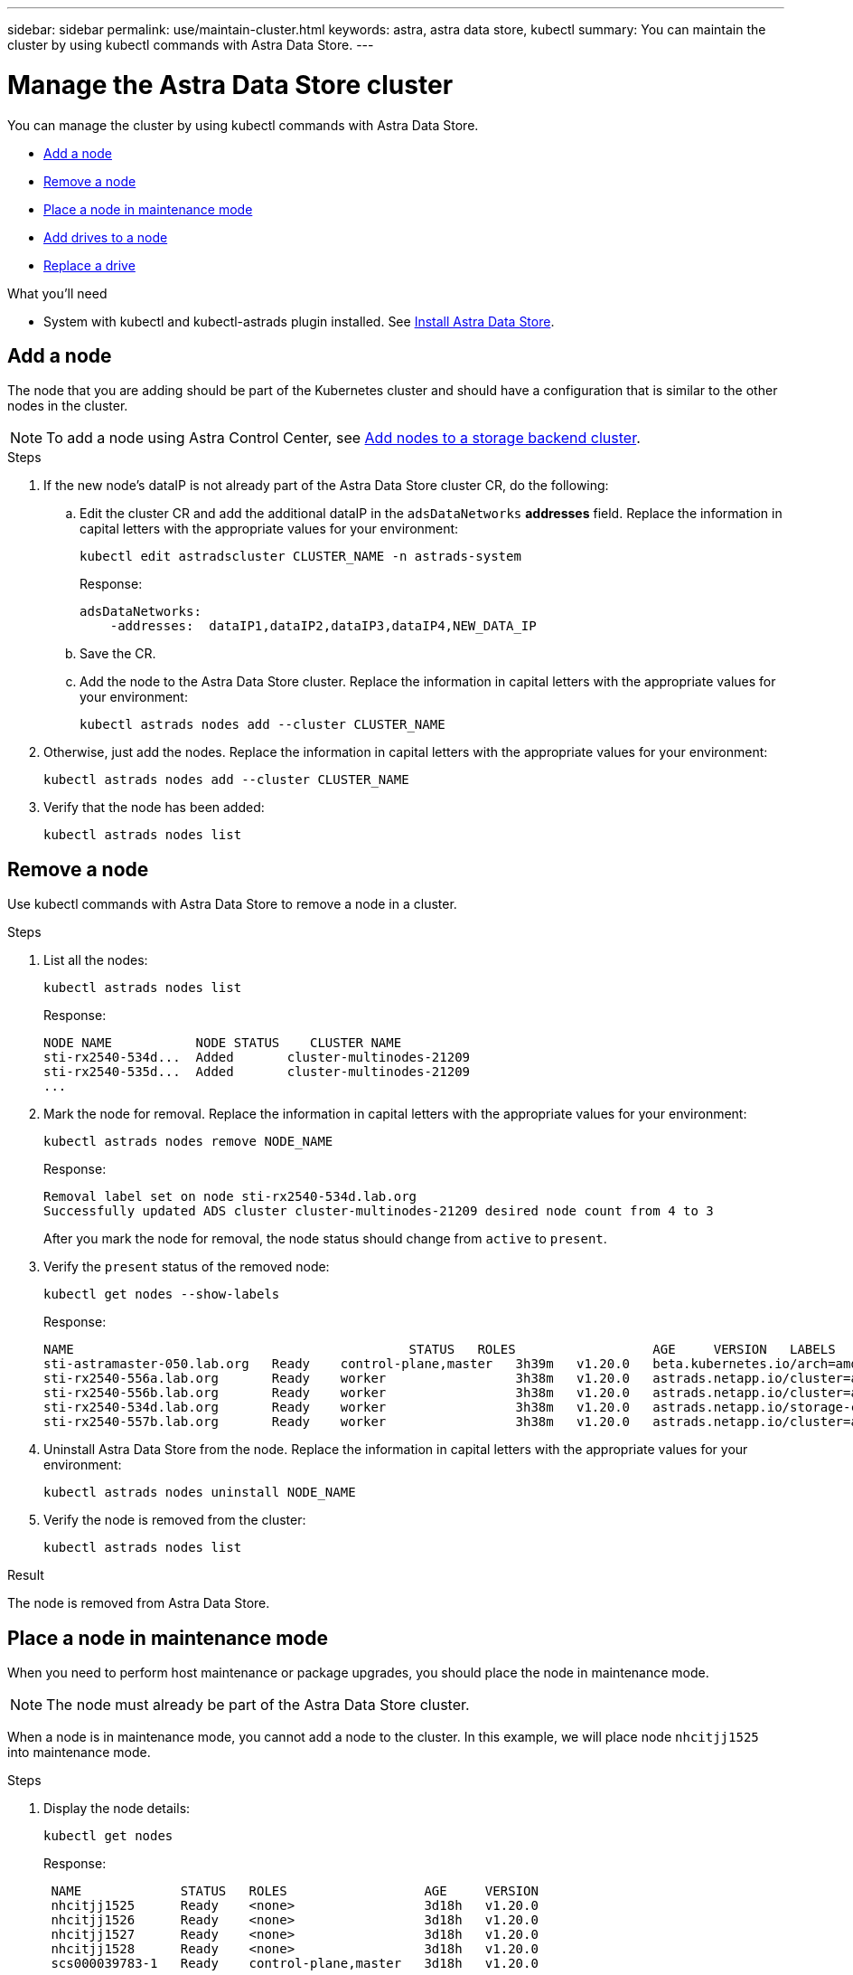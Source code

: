 ---
sidebar: sidebar
permalink: use/maintain-cluster.html
keywords: astra, astra data store, kubectl
summary: You can maintain the cluster by using kubectl commands with Astra Data Store.
---

= Manage the Astra Data Store cluster
:hardbreaks:
:icons: font
:imagesdir: ../media/use/

You can manage the cluster by using kubectl commands with Astra Data Store.

* <<Add a node>>
* <<Remove a node>>
* <<Place a node in maintenance mode>>
* <<Add drives to a node>>
//* <<Replace a node>>
* <<Replace a drive>>


.What you'll need

* System with kubectl and kubectl-astrads plugin installed. See link:../get-started/install-ads.html[Install Astra Data Store].

== Add a node

The node that you are adding should be part of the Kubernetes cluster and should have a configuration that is similar to the other nodes in the cluster.

NOTE: To add a node using Astra Control Center, see https://docs.netapp.com/us-en/astra-control-center/use/manage-backend.html[Add nodes to a storage backend cluster^].

.Steps
.	If the new node’s dataIP is not already part of the Astra Data Store cluster CR, do the following:
.. Edit the cluster CR and add the additional dataIP in the `adsDataNetworks` *addresses* field. Replace the information in capital letters with the appropriate values for your environment:
+
[source,kubectl]
----
kubectl edit astradscluster CLUSTER_NAME -n astrads-system
----
+
Response:
+
----
adsDataNetworks:
    -addresses:  dataIP1,dataIP2,dataIP3,dataIP4,NEW_DATA_IP
----

.. Save the CR.
.. Add the node to the Astra Data Store cluster. Replace the information in capital letters with the appropriate values for your environment:
+
[source,kubectl]
----
kubectl astrads nodes add --cluster CLUSTER_NAME
----

.	Otherwise, just add the nodes. Replace the information in capital letters with the appropriate values for your environment:
+
[source,kubectl]
----
kubectl astrads nodes add --cluster CLUSTER_NAME
----

. Verify that the node has been added:
+
[source,kubectl]
----
kubectl astrads nodes list
----

== Remove a node
Use kubectl commands with Astra Data Store to remove a node in a cluster.

.Steps

. List all the nodes:
+
[source,kubectl]
----
kubectl astrads nodes list
----
+
Response:
+
----
NODE NAME           NODE STATUS    CLUSTER NAME
sti-rx2540-534d...  Added       cluster-multinodes-21209
sti-rx2540-535d...  Added       cluster-multinodes-21209
...
----
. Mark the node for removal. Replace the information in capital letters with the appropriate values for your environment:
+
[source,kubectl]
----
kubectl astrads nodes remove NODE_NAME
----
+
Response:
+
----
Removal label set on node sti-rx2540-534d.lab.org
Successfully updated ADS cluster cluster-multinodes-21209 desired node count from 4 to 3
----
+
After you mark the node for removal, the node status should change from `active` to `present`.
. Verify the `present` status of the removed node:
+
[source,kubectl]
----
kubectl get nodes --show-labels
----
+
Response:
+
----
NAME                                            STATUS   ROLES                  AGE     VERSION   LABELS
sti-astramaster-050.lab.org   Ready    control-plane,master   3h39m   v1.20.0   beta.kubernetes.io/arch=amd64,beta.kubernetes.io/os=linux,kubernetes.io/arch=amd64,kubernetes.io/hostname=sti-astramaster-050.lab.org,kubernetes.io/os=linux,node-role.kubernetes.io/control-plane=,node-role.kubernetes.io/master=
sti-rx2540-556a.lab.org       Ready    worker                 3h38m   v1.20.0   astrads.netapp.io/cluster=astrads-cluster-890c32c,astrads.netapp.io/storage-cluster-status=active,beta.kubernetes.io/arch=amd64,beta.kubernetes.io/os=linux,kubernetes.io/arch=amd64,kubernetes.io/hostname=sti-rx2540-556a.lab.org,kubernetes.io/os=linux,node-role.kubernetes.io/worker=true
sti-rx2540-556b.lab.org       Ready    worker                 3h38m   v1.20.0   astrads.netapp.io/cluster=astrads-cluster-890c32c,astrads.netapp.io/storage-cluster-status=active,beta.kubernetes.io/arch=amd64,beta.kubernetes.io/os=linux,kubernetes.io/arch=amd64,kubernetes.io/hostname=sti-rx2540-556b.lab.org,kubernetes.io/os=linux,node-role.kubernetes.io/worker=true
sti-rx2540-534d.lab.org       Ready    worker                 3h38m   v1.20.0   astrads.netapp.io/storage-cluster-status=present,astrads.netapp.io/storage-node-removal=,beta.kubernetes.io/arch=amd64,beta.kubernetes.io/os=linux,kubernetes.io/arch=amd64,kubernetes.io/hostname=sti-rx2540-557a.lab.org,kubernetes.io/os=linux,node-role.kubernetes.io/worker=true
sti-rx2540-557b.lab.org       Ready    worker                 3h38m   v1.20.0   astrads.netapp.io/cluster=astrads-cluster-890c32c,astrads.netapp.io/storage-cluster-status=active,beta.kubernetes.io/arch=amd64,beta.kubernetes.io/os=linux,kubernetes.io/arch=amd64,kubernetes.io/hostname=sti-rx2540-557b.lab.org,kubernetes.io/os=linux,node-role.kubernetes.io/worker=true
----
. Uninstall Astra Data Store from the node. Replace the information in capital letters with the appropriate values for your environment:
+
[source,kubectl]
----
kubectl astrads nodes uninstall NODE_NAME
----
. Verify the node is removed from the cluster:
+
[source,kubectl]
----
kubectl astrads nodes list
----

.Result
The node is removed from Astra Data Store.


== Place a node in maintenance mode

When you need to perform host maintenance or package upgrades, you should place the node in maintenance mode.

NOTE: The node must already be part of the Astra Data Store cluster.

When a node is in maintenance mode, you cannot add a node to the cluster. In this example, we will place node `nhcitjj1525` into maintenance mode.

.Steps

. Display the node details:
+
[source,kubectl]
----
kubectl get nodes
----
+
Response:
+
----
 NAME             STATUS   ROLES                  AGE     VERSION
 nhcitjj1525      Ready    <none>                 3d18h   v1.20.0
 nhcitjj1526      Ready    <none>                 3d18h   v1.20.0
 nhcitjj1527      Ready    <none>                 3d18h   v1.20.0
 nhcitjj1528      Ready    <none>                 3d18h   v1.20.0
 scs000039783-1   Ready    control-plane,master   3d18h   v1.20.0
----

. Ensure that the node is not already in maintenance mode:
+
[source,kubectl]
----
kubectl astrads maintenance list
----
+
Response (there are no nodes already in maintenance mode):
+
----
NAME    NODE NAME  IN MAINTENANCE  MAINTENANCE STATE       MAINTENANCE VARIANT
----

. Enable maintenance mode. Replace the information in capital letters with the appropriate values for your environment:
+
[source,kubectl]
----
kubectl astrads maintenance create CR_NAME --node-name=NODE_NAME --variant=Node
----
+
For example:
+
[source,kubectl]
----
kubectl astrads maintenance create maint1 --node-name="nhcitjj1525" --variant=Node
----
+
Response:
+
----
Maintenance mode astrads-system/maint1 created
----
. List the nodes:
+
[source,kubectl]
----
kubectl astrads nodes list
----
+
Response:
+
----
NODE NAME       NODE STATUS     CLUSTER NAME
nhcitjj1525     Added           ftap-astra-012
...
----

. Check the status of the maintenance mode:
+
[source,kubectl]
----
kubectl astrads maintenance list
----
+
Response:
+
----
NAME    NODE NAME       IN MAINTENANCE  MAINTENANCE STATE       MAINTENANCE VARIANT
node4   nhcitjj1525     true            ReadyForMaintenance     Node
----
+
The `In Maintenance` mode starts as `false` and changes to `true`.
The `Maintenance State` changes from `PreparingForMaintenance` to `ReadyforMaintenance`.

. After the node maintenance is complete, disable maintenance mode:
+
[source,kubectl]
----
kubectl astrads maintenance update maint1 --node-name="nhcitjj1525" --variant=None
----

. Ensure that the node is no longer in maintenance mode:
+
[source,kubectl]
----
kubectl astrads maintenance list
----

== Add drives to a node

Use kubectl commands with Astra Data Store to add physical or virtual drives to a node in an Astra Data Store cluster.

.What you'll need

* One or more drives that meet the following criteria:
** Already installed in the node (physical drives) or added to the node VM (virtual drives)
** No partitions on the drive
** Drive is not currently in use by the cluster
** Drive raw capacity does not exceed licensed raw capacity in the cluster (For example, with a license granting 2TB of storage per CPU core, a cluster of 10 nodes would have a maximum of 20TB raw drive capacity)
** Drive is at least the size of other active drives in the node

NOTE: Astra Data Store requires no more than 16 drives per node. If you try to add a 17th drive, the drive add request is denied.

.Steps

. Describe the cluster:
+
[source,kubectl]
----
kubectl astrads clusters list
----
+
Response:
+
----
CLUSTER NAME                    CLUSTER STATUS  NODE COUNT
cluster-multinodes-21209        created         4
----
. Note the cluster name.
. Show the drives that are available to add to all nodes in the cluster. Replace CLUSTER_NAME with the name of your cluster:
+
[source,kubectl]
----
kubectl astrads drives adddrive show-available --cluster=CLUSTER_NAME
----
+
Response:
+
----
Node: node1.name
Add drive maximum size: 100.0 GiB
Add drive minimum size: 100.0 GiB
NAME IDPATH SERIAL PARTITIONCOUNT SIZE ALREADYINCLUSTER
sdg /dev/disk/by-id/scsi-3c290e16d52479a9af5eac c290e16d52479a9af5eac 0 100 GiB false
sdh /dev/disk/by-id/scsi-3c2935798df68355dee0be c2935798df68355dee0be 0 100 GiB false

Node: node2.name
Add drive maximum size: 66.7 GiB
Add drive minimum size: 100.0 GiB
No suitable drives to add exist.

Node: node3.name
Add drive maximum size: 100.0 GiB
Add drive minimum size: 100.0 GiB
NAME IDPATH SERIAL PARTITIONCOUNT SIZE ALREADYINCLUSTER
sdg /dev/disk/by-id/scsi-3c29ee82992ed7a36fc942 c29ee82992ed7a36fc942 0 100 GiB false
sdh /dev/disk/by-id/scsi-3c29312aa362469fb3da9c c29312aa362469fb3da9c 0 100 GiB false

Node: node4.name
Add drive maximum size: 66.7 GiB
Add drive minimum size: 100.0 GiB
No suitable drives to add exist.
----
. Do one of the following:
* If all available drives have the same name, you can add them to the respective nodes simultaneously. Replace the information in capital letters with the appropriate values for your environment:
+
[source,kubectl]
----
kubectl astrads drives adddrive create --cluster=CLUSTER_NAME --name REQUEST_NAME --drivesbyname all=DRIVE_NAME
----
* If the drives are named differently, you can add them to the respective nodes one at a time (you'll need to repeat this step for each drive you need to add). Replace the information in capital letters with the appropriate values for your environment:
+
[source,kubectl]
----
kubectl astrads drives adddrive create --cluster=CLUSTER_NAME --name REQUEST_NAME --drivesbyname NODE_NAME=DRIVE_NAME
----

.Result
Astra Data Store creates a request to add the drive or drives, and a message appears with the result of the request.


////
== Replace a node

Use kubectl commands with Astra Data Store to replace a failed node in a cluster.

.Steps

. Remove the node from Astra Data Store.  See <<Remove a node>>.

. Add a node to the cluster for replacement by using a text editor to modify the cluster CR. In this example, the node count increments to 4:
+
----
rvi manifests/astradscluster.yaml
cat manifests/astradscluster.yaml
apiVersion: astrads.netapp.io/v1alpha1
kind: AstraDSCluster
metadata:
  name: cluster-multinodes-21209
  namespace: astrads-system
spec:
...
  # Specify the number of nodes that should be used for creating ADS cluster
  adsNodeCount: 4
...
----
. Apply the modified cluster CR:
+
[source,kubectl]
----
kubectl apply -f manifests/astradscluster.yaml
----
+
Response:
+
----
astradscluster.astrads.netapp.io/cluster-multinodes-21209 configured
----
. Verify that new node is picked up for addition:
+
[source,kubectl]
----
kubectl astrads nodes list
----
+
Response:
+
----
NODE NAME                NODE STATUS     CLUSTER NAME
sti-rx2540-534d...       Added           cluster-multinodes-21209
sti-rx2540-535d...       Added           cluster-multinodes-21209
----


+
[source,sh]
----
kubectl get pods -n astrads-system
----
+
Response:
+
----
NAME                                READY   STATUS    RESTARTS   AGE
astrads-cluster-controller...       1/1     Running   1          24h
astrads-deployment-support...       3/3     Running   0          24h
astrads-ds-cluster-multinodes-21209 1/1     Running
----
+
[source,sh]
----
kubectl astrads clusters list
----
+
Response:
+
----
CLUSTER NAME                    CLUSTER STATUS  NODE COUNT
cluster-multinodes-21209        created         4
----
+
[source,sh]
----
kubectl astrads drives list
----
+
Response:
+
----
DRIVE NAME    DRIVE ID    DRIVE STATUS   NODE NAME     CLUSTER NAME
scsi-36000..  c3e197f2... Active         sti-rx2540... cluster-multinodes-21209
----

. List all the nodes:
+
[source,sh]
----
kubectl astrads nodes list
----
+
Response:
+
----
NODE NAME           NODE STATUS    CLUSTER NAME
sti-rx2540-534d..   Added       cluster-multinodes-21209
sti-rx2540-535d...  Added       cluster-multinodes-21209
...
----

. Describe the cluster:
+
[source,sh]
----
kubectl astrads clusters list
----
+
Response:
+
----
CLUSTER NAME               CLUSTER STATUS  NODE COUNT
cluster-multinodes-21209   created         4
----

. Verify that `Node HA` is marked as `false` on the failed node:
+
[source,sh]
----
kubectl describe astradscluster -n astrads-system
----
+
Response:
+
----
Name:         cluster-multinodes-21209
Namespace:    astrads-system
Labels:       <none>
Annotations:  kubectl.kubernetes.io/last-applied-configuration:
                {"apiVersion":"astrads.netapp.io/v1alpha1","kind":"AstraDSCluster","metadata":{"annotations":{},"name":"cluster-multinodes-21209","namespa...
API Version:  astrads.netapp.io/v1alpha1
Kind:         AstraDSCluster

State:               Disabled
Variant:             None
Node HA:             false
Node ID:             4
Node Is Reachable:   false
Node Management IP:  172.21.192.192
Node Name:           sti-rx2540-532d.ctl.gdl.englab.netapp.com
Node Role:           Storage
Node UUID:           6f6b88f3-8411-56e5-b1f0-a8e8d0c946db
Node Version:        12.75.0.6167444
Status:              Added
----

. Modify the astradscluster CR to remove the failed node by decrementing the value of `AdsNode Count' to 3:
+
[source,sh]
----
cat manifests/astradscluster.yaml
----
+
Response:
+
----
apiVersion: astrads.netapp.io/v1alpha1
kind: AstraDSCluster
metadata:
  name: cluster-multinodes-21209
  namespace: astrads-system
spec:
  # ADS Node Configuration per node settings
  adsNodeConfig:
    # Specify CPU limit for ADS components
    # Supported value: 9
    cpu: 9
    # Specify Memory Limit in GiB for ADS Components.
    # Your kubernetes worker nodes need to have at least this much RAM free
    # for ADS to function correctly
    # Supported value: 34
    memory: 34
    # [Optional] Specify raw storage consumption limit. The operator will only select drives for a node up to this limit
    capacity: 600
    # [Optional] Set a cache device if you do not want auto detection e.g. /dev/sdb
    # cacheDevice: ""
    # Set this regex filter to select drives for ADS cluster
    # drivesFilter: ".*"

  # [Optional] Specify node selector labels to select the nodes for creating ADS cluster
  # adsNodeSelector:
  #   matchLabels:
  #     customLabelKey: customLabelValue

  # Specify the number of nodes that should be used for creating ADS cluster
  adsNodeCount: 3

  # Specify the IP address of a floating management IP routable from any worker node in the cluster
  mvip: "172..."

  # Comma separated list of floating IP addresses routable from any host where you intend to mount a NetApp Volume
  # at least one per node must be specified
  # addresses: 10.0.0.1,10.0.0.2,10.0.0.3,10.0.0.4,10.0.0.5
  # netmask: 255.255.255.0
  adsDataNetworks:
    - addresses: "172..."
      netmask: 255.255.252.0


  # [Optional] Provide a k8s label key that defines which protection domain a node belongs to
  # adsProtectionDomainKey: ""

  # [Optional] Provide a monitoring config to be used to setup/configure a monitoring agent.
  monitoringConfig:
   namespace: "netapp-monitoring"
   repo: "docker.repo.eng.netapp.com/global/astra"

  autoSupportConfig:
    # AutoUpload defines the flag to enable or disable AutoSupport upload in the cluster (true/false)
    autoUpload: true
    # Enabled defines the flag to enable or disable automatic AutoSupport collection.
    # When set to false, periodic and event driven AutoSupport collection would be disabled.
    # It is still possible to trigger an AutoSupport manually while AutoSupport is disabled
    # enabled: true
    # CoredumpUpload defines the flag to enable or disable the upload of coredumps for this ADS Cluster
    # coredumpUpload: false
    # HistoryRetentionCount defines the number of local (not uploaded) AutoSupport Custom Resources to retain in the cluster before deletion
    historyRetentionCount: 25
    # DestinationURL defines the endpoint to transfer the AutoSupport bundle collection
    destinationURL: "https://testbed.netapp.com/put/AsupPut"
    # ProxyURL defines the URL of the proxy with port to be used for AutoSupport bundle transfer
    # proxyURL:
    # Periodic defines the config for periodic/scheduled AutoSupport objects
    periodic:
      # Schedule defines the Kubernetes Cronjob schedule
      - schedule: "0 0 * * *"
        # PeriodicConfig defines the fields needed to create the Periodic AutoSupports
        periodicconfig:
        - component:
            name: storage
            event: dailyMonitoring
          userMessage: Daily Monitoring Storage AutoSupport bundle
          nodes: all
        - component:
            name: controlplane
            event: daily
          userMessage: Daily Control Plane AutoSupport bundle
----

. Verify the node is removed from the cluster:
+
[source,sh]
----
kubectl get nodes --show-labels
----
+
Response:
+
----

NAME                  STATUS   ROLES               AGE   VERSION   LABELS
sti-astramaster-237   Ready control-plane,master   24h   v1.20.0
sti-rx2540-532d       Ready  <none>                24h   v1.20.0
sti-rx2540-533d       Ready  <none>                24h
----
+
[source,sh]
----
kubectl astrads nodes list
----
+
Response:
+
----
NODE NAME         NODE STATUS     CLUSTER NAME
sti-rx2540-534d   Added           cluster-multinodes-21209
sti-rx2540-535d   Added           cluster-multinodes-21209
sti-rx2540-536d   Added           cluster-multinodes-21209
----
+
[source,sh]
----
kubectl get nodes --show-labels
----
+
Response:
+
----
NAME                STATUS   ROLES                  AGE   VERSION   LABELS
sti-astramaster-237 Ready    control-plane,master   24h   v1.20.0   beta.kubernetes.io/arch=amd64,
sti-rx2540-532d     Ready    <none>                 24h   v1.20.0   astrads.netapp.io/node-removal
----
+
[source,sh]
----
kubectl describe astradscluster -n astrads-system
----
+
Response:
+
----
Name:         cluster-multinodes-21209
Namespace:    astrads-system
Labels:       <none>
Kind:         AstraDSCluster
Metadata:
...
----

////

== Replace a drive

When a drive fails in a cluster, the drive must be replaced as soon as possible to ensure data integrity.
If a drive fails, you can see information about the failed drive in cluster CR node status, cluster health condition information, and the metrics endpoint. You can use the following example commands to see failed drive information.

.Example of cluster showing failed drive in nodeStatuses.driveStatuses

[source,kubectl]
----
kubectl get adscl -A -o yaml
----
Response:
----
...
apiVersion: astrads.netapp.io/v1alpha1
kind: AstraDSCluster
...
nodeStatuses:
  - driveStatuses:
    - driveID: 31205e51-f592-59e3-b6ec-185fd25888fa
      driveName: scsi-36000c290ace209465271ed6b8589b494
      drivesStatus: Failed
    - driveID: 3b515b09-3e95-5d25-a583-bee531ff3f31
      driveName: scsi-36000c290ef2632627cb167a03b431a5f
      drivesStatus: Active
    - driveID: 0807fa06-35ce-5a46-9c25-f1669def8c8e
      driveName: scsi-36000c292c8fc037c9f7e97a49e3e2708
      drivesStatus: Active
...
----

.Example of new AstraDSFailedDrive CR

The failed drive CR is created automatically in the cluster with a name corresponding to the UUID of the failed drive.

[source,kubectl]
----
kubectl get adsfd -A -o yaml
----
Response:
----
...
apiVersion: astrads.netapp.io/v1alpha1
kind: AstraDSFailedDrive
metadata:
    name: c290a-5000-4652c-9b494
    namespace: astrads-system
spec:
  executeReplace: false
  replaceWith: ""
 status:
   cluster: arda-6e4b4af
   failedDriveInfo:
     failureReason: AdminFailed
     inUse: false
     name: scsi-36000c290ace209465271ed6b8589b494
     path: /dev/disk/by-id/scsi-36000c290ace209465271ed6b8589b494
     present: true
     serial: 6000c290ace209465271ed6b8589b494
     node: sti-rx2540-300b.lab.org
   state: ReadyToReplace
----

[source,kubectl]
----
kubectl astrads faileddrive list --cluster arda-6e4b4af
----

Response:
----
NAME       NODE                             CLUSTER        STATE                AGE
6000c290   sti-rx2540-300b.lab.netapp.com   ard-6e4b4af    ReadyToReplace       13m
----

.Steps

. List possible replacement drives with the `kubectl astrads faileddrive show-replacements` command, which filters drives that fit replacement restrictions (unused in cluster, not mounted, no partitions, and equal or larger than failed drive).
+
To list all drives without filtering possible replacement drives, add `--all` to `show-replacements` command.
+
[source,kubectl]
----
kubectl astrads faileddrive show-replacements --cluster ard-6e4b4af --name 6000c290
----
+
Response:
+
----
NAME  IDPATH             SERIAL  PARTITIONCOUNT   MOUNTED   SIZE
sdh   /scsi-36000c29417  45000c  0                false     100GB
----

. Use the `replace` command to replace the drive with the passed serial number. The command completes the replacement or fails if `--wait` time elapses.
+
[source,kubectl]
----
kubectl astrads faileddrive replace --cluster arda-6e4b4af --name 6000c290 --replaceWith 45000c --wait
Drive replacement completed successfully
----
+
NOTE: If `kubectl astrads faileddrive replace` is executed using an inappropriate `--replaceWith` serial number, an error appears similar to this:
+
[source,kubectl]
----
kubectl astrads replacedrive replace --cluster astrads-cluster-f51b10a --name 6000c2927 --replaceWith BAD_SERIAL_NUMBER
Drive 6000c2927 replacement started
Failed drive 6000c2927 has been set to use BAD_SERIAL_NUMBER as a replacement
...
Drive replacement didn't complete within 25 seconds
Current status: {FailedDriveInfo:{InUse:false Present:true Name:scsi-36000c2 FiretapUUID:444a5468 Serial:6000c Path:/scsi-36000c FailureReason:AdminFailed Node:sti-b200-0214a.lab.netapp.com} Cluster:astrads-cluster-f51b10a State:ReadyToReplace Conditions:[{Message: "Replacement drive serial specified doesn't exist", Reason: "DriveSelectionFailed", Status: False, Type:' Done"]}
----


. To re-run drive replacement use `--force` with the previous command:

+
[source,kubectl]
----
kubectl astrads replacedrive replace --cluster astrads-cluster-f51b10a --name 6000c2927 --replaceWith VALID_SERIAL_NUMBER --force
----

== For more information

* link:../use/kubectl-commands-ads.html[Manage Astra Data Store resources with kubectl commands]
* https://docs.netapp.com/us-en/astra-control-center/use/manage-backend.html#add-nodes-to-a-storage-backend-cluster[Add nodes to a storage backend cluster in Astra Control Center^]
*
